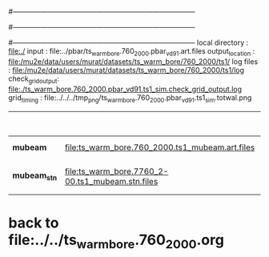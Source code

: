 #------------------------------------------------------------------------------
# output of g4s1 (Stage1 simulation) job for Bob's PBAR sample
# job has 1 output streams : mubeam, all other are disabled
# single input file , before resampling, had: 1e8 POT
#------------------------------------------------------------------------------
# :NPOT: 
#------------------------------------------------------------------------------
local directory  : file:./
input            : file:../pbar/ts_warm_bore.760_2000.pbar_vd91.art.files
output_location  : file:/mu2e/data/users/murat/datasets/ts_warm_bore/760_2000/ts1/
log files        : file:/mu2e/data/users/murat/datasets/ts_warm_bore/760_2000/ts1/log
check_grid_output: file:./ts_warm_bore.760_2000.pbar_vd91.ts1_sim.check_grid_output.log
grid_timing      : file:../../../tmp_png/ts_warm_bore.760_2000.pbar_vd91.ts1_sim.totwal.png

|--------------+--------------------------------------------------+-----------+--------------+-----------+------------------+------------------------|
|              |                                                  |  N(input) | N(resampled) | N(output) | effective N(POT) |                        |
|--------------+--------------------------------------------------+-----------+--------------+-----------+------------------+------------------------|
| *mubeam*     | file:ts_warm_bore.760_2000.ts1_mubeam.art.files  | 960000000 |              |   3950407 |                  | 480/485 files          |
|--------------+--------------------------------------------------+-----------+--------------+-----------+------------------+------------------------|
| *mubeam_stn* | file:ts_warm_bore.7760_2-00.ts1_mubeam.stn.files |   3950407 |              |           |                  | STNTUPLE of ts1_mubeam |
|--------------+--------------------------------------------------+-----------+--------------+-----------+------------------+------------------------|


* back to file:../../ts_warm_bore.760_2000.org

